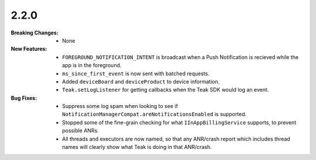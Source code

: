 2.2.0
-----
:Breaking Changes:
    * None
:New Features:
    * ``FOREGROUND_NOTIFICATION_INTENT`` is broadcast when a Push Notification is recieved while the app is in the foreground.
    * ``ms_since_first_event`` is now sent with batched requests.
    * Added ``deviceBoard`` and ``deviceProduct`` to device information.
    * ``Teak.setLogListener`` for getting callbacks when the Teak SDK would log an event.
:Bug Fixes:
    * Suppress some log spam when looking to see if ``NotificationManagerCompat.areNotificationsEnabled`` is supported.
    * Stopped some of the fine-grain checking for what ``IInAppBillingService`` supports, to prevent possible ANRs.
    * All threads and executors are now named, so that any ANR/crash report which includes thread names will clearly show what Teak is doing in that ANR/crash.

